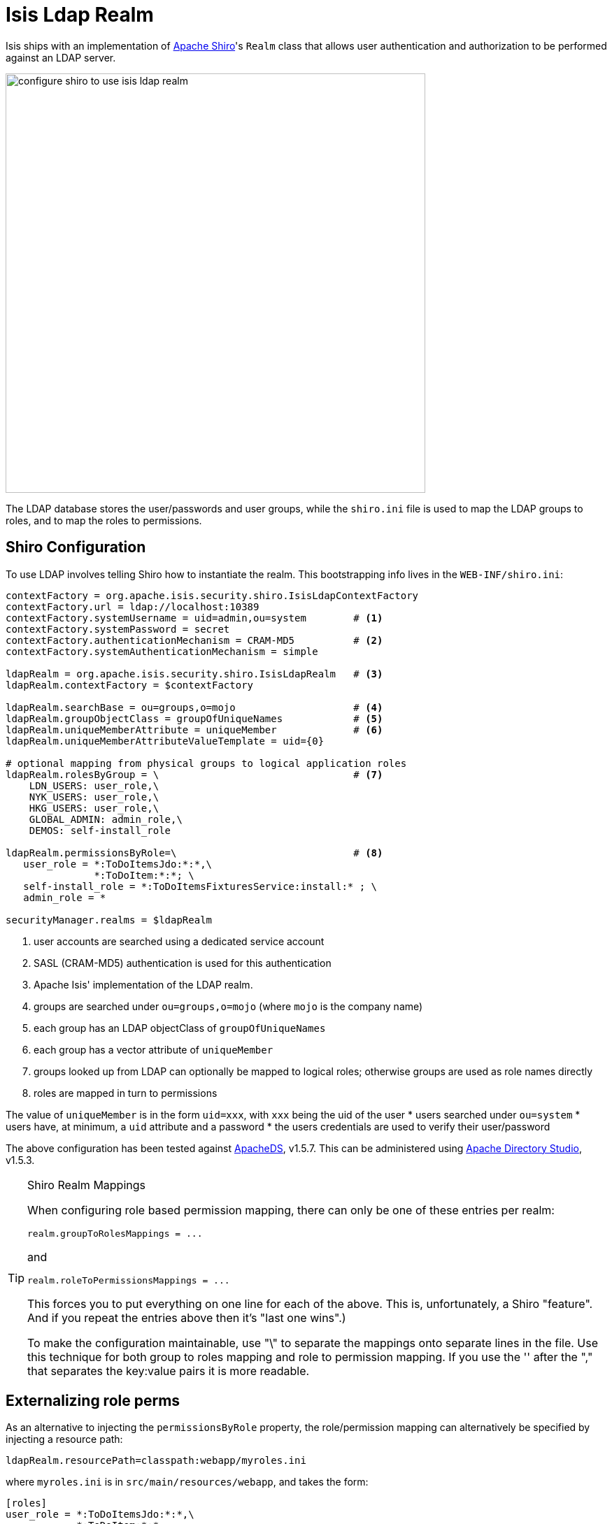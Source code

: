 [[_ugsec_shiro-isis-ldap-realm]]
= Isis Ldap Realm
:Notice: Licensed to the Apache Software Foundation (ASF) under one or more contributor license agreements. See the NOTICE file distributed with this work for additional information regarding copyright ownership. The ASF licenses this file to you under the Apache License, Version 2.0 (the "License"); you may not use this file except in compliance with the License. You may obtain a copy of the License at. http://www.apache.org/licenses/LICENSE-2.0 . Unless required by applicable law or agreed to in writing, software distributed under the License is distributed on an "AS IS" BASIS, WITHOUT WARRANTIES OR  CONDITIONS OF ANY KIND, either express or implied. See the License for the specific language governing permissions and limitations under the License.
:_basedir: ../../
:_imagesdir: images/


Isis ships with an implementation of http://shiro.apache.org[Apache Shiro]'s `Realm` class that allows user authentication and authorization to be performed against an LDAP server.

image::{_imagesdir}security/security-apis-impl/configure-shiro-to-use-isis-ldap-realm.PNG[width="600px"]

The LDAP database stores the user/passwords and user groups, while the `shiro.ini` file is used to map the LDAP groups to roles, and to map the roles to permissions.

== Shiro Configuration

To use LDAP involves telling Shiro how to instantiate the realm.  This bootstrapping info lives in the `WEB-INF/shiro.ini`:

[source,ini]
----
contextFactory = org.apache.isis.security.shiro.IsisLdapContextFactory
contextFactory.url = ldap://localhost:10389
contextFactory.systemUsername = uid=admin,ou=system        # <1>
contextFactory.systemPassword = secret
contextFactory.authenticationMechanism = CRAM-MD5          # <2>
contextFactory.systemAuthenticationMechanism = simple

ldapRealm = org.apache.isis.security.shiro.IsisLdapRealm   # <3>
ldapRealm.contextFactory = $contextFactory

ldapRealm.searchBase = ou=groups,o=mojo                    # <4>
ldapRealm.groupObjectClass = groupOfUniqueNames            # <5>
ldapRealm.uniqueMemberAttribute = uniqueMember             # <6>
ldapRealm.uniqueMemberAttributeValueTemplate = uid={0}

# optional mapping from physical groups to logical application roles
ldapRealm.rolesByGroup = \                                 # <7>
    LDN_USERS: user_role,\
    NYK_USERS: user_role,\
    HKG_USERS: user_role,\
    GLOBAL_ADMIN: admin_role,\
    DEMOS: self-install_role

ldapRealm.permissionsByRole=\                              # <8>
   user_role = *:ToDoItemsJdo:*:*,\
               *:ToDoItem:*:*; \
   self-install_role = *:ToDoItemsFixturesService:install:* ; \
   admin_role = *

securityManager.realms = $ldapRealm
----
<1> user accounts are searched using a dedicated service account
<2> SASL (CRAM-MD5) authentication is used for this authentication
<3> Apache Isis' implementation of the LDAP realm.
<4> groups are searched under `ou=groups,o=mojo` (where `mojo` is the company name)
<5> each group has an LDAP objectClass of `groupOfUniqueNames`
<6> each group has a vector attribute of `uniqueMember`
<7> groups looked up from LDAP can optionally be mapped to logical roles; otherwise groups are used as role names directly
<8> roles are mapped in turn to permissions

The value of `uniqueMember` is in the form `uid=xxx`, with `xxx` being the uid of the user
* users searched under `ou=system`
* users have, at minimum, a `uid` attribute and a password
* the users credentials are used to verify their user/password

The above configuration has been tested against http://directory.apache.org/apacheds/[ApacheDS], v1.5.7. This can be administered using http://directory.apache.org/studio/[Apache Directory Studio], v1.5.3.


[TIP]
.Shiro Realm Mappings
====
When configuring role based permission mapping, there can only be one of these entries per realm:

[source,ini]
----
realm.groupToRolesMappings = ...
----

and

[source,ini]
----
realm.roleToPermissionsMappings = ...
----

This forces you to put everything on one line for each of the above.  This is, unfortunately, a Shiro "feature".  And if you repeat the entries above then it's "last one wins".)

To make the configuration maintainable, use "\" to separate the mappings onto separate lines in the file.  Use this technique for both group to roles mapping and role to permission mapping. If you use the '&#39; after the "," that separates the key:value pairs it is more readable.
====






== Externalizing role perms

As an alternative to injecting the `permissionsByRole` property, the role/permission mapping can alternatively be specified by injecting a resource path:

[source,ini]
----
ldapRealm.resourcePath=classpath:webapp/myroles.ini
----

where `myroles.ini` is in `src/main/resources/webapp`, and takes the form:

[source,ini]
----
[roles]
user_role = *:ToDoItemsJdo:*:*,\
            *:ToDoItem:*:*
self-install_role = *:ToDoItemsFixturesService:install:*
admin_role = *
----

This separation of the role/mapping can be useful if Shiro is configured to support multiple realms (eg an LdapRealm based one and also an TextRealm)




== Active DS LDAP tutorial

The screenshots below show how to setup LDAP accounts in ApacheDS using the Apache Directory Studio.

The setup here was initially based on http://krams915.blogspot.co.uk/2011/01/ldap-apache-directory-studio-basic.html[this tutorial], however we have moved the user accounts so that they are defined in a separate LDAP node.

To start, create a partition in order to hold the mojo node (holding the groups):

image::{_imagesdir}/configuration/configuring-shiro/ldap/activeds-ldap-mojo-partition.png[ActiveDS LDAP Users]

Create the `ou=groups,o=mojo` hierarchy:

image::{_imagesdir}/configuration/configuring-shiro/ldap/activeds-ldap-mojo-root-dse.png[ActiveDS LDAP Users]

Configure SASL authentication. This means that the checking of user/password is done implicitly by virtue of Apache Isis connecting to LDAP using these credentials:

image::{_imagesdir}/configuration/configuring-shiro/ldap/activeds-ldap-sasl-authentication.png[ActiveDS LDAP Users]

In order for SASL to work, it seems to be necessary to put users under `o=system`. (This is why the setup is slightly different than the tutorial mentioned above):

image::{_imagesdir}/configuration/configuring-shiro/ldap/activeds-ldap-users.png[ActiveDS LDAP Users]

Configure the users into the groups:

image::{_imagesdir}/configuration/configuring-shiro/ldap/activeds-ldap-groups.png[ActiveDS LDAP Users]


